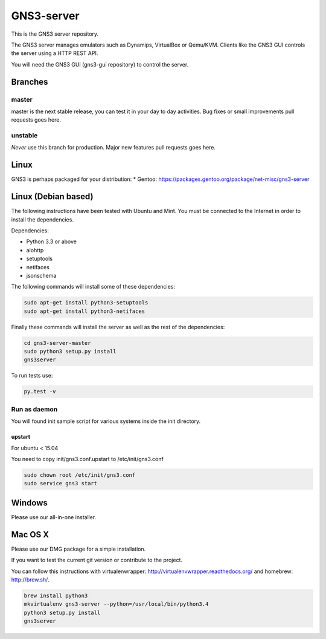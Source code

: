 GNS3-server
===========

.. image:: https://travis-ci.org/GNS3/gns3-server.svg?branch=master
    :target: https://travis-ci.org/GNS3/gns3-server

.. image:: https://img.shields.io/pypi/v/gns3-server.svg
    :target: https://pypi.python.org/pypi/gns3-server

This is the GNS3 server repository.

The GNS3 server manages emulators such as Dynamips, VirtualBox or Qemu/KVM.
Clients like the GNS3 GUI controls the server using a HTTP REST API.

You will need the GNS3 GUI (gns3-gui repository) to control the server.

Branches
--------

master
******
master is the next stable release, you can test it in your day to day activities.
Bug fixes or small improvements pull requests goes here.

unstable
********
*Never* use this branch for production. Major new features pull requests goes here. 

Linux
-----

GNS3 is perhaps packaged for your distribution:
* Gentoo: https://packages.gentoo.org/package/net-misc/gns3-server


Linux (Debian based)
--------------------

The following instructions have been tested with Ubuntu and Mint.
You must be connected to the Internet in order to install the dependencies.

Dependencies:

- Python 3.3 or above
- aiohttp
- setuptools
- netifaces
- jsonschema

The following commands will install some of these dependencies:

.. code:: bash

   sudo apt-get install python3-setuptools
   sudo apt-get install python3-netifaces

Finally these commands will install the server as well as the rest of the dependencies:

.. code:: bash

   cd gns3-server-master
   sudo python3 setup.py install
   gns3server

To run tests use:

.. code:: bash

   py.test -v


Run as daemon 
***************

You will found init sample script for various systems
inside the init directory.

upstart
~~~~~~~

For ubuntu < 15.04

You need to copy init/gns3.conf.upstart to /etc/init/gns3.conf

.. code:: bash

    sudo chown root /etc/init/gns3.conf
    sudo service gns3 start


Windows
-------

Please use our all-in-one installer.

Mac OS X
--------

Please use our DMG package for a simple installation.

If you want to test the current git version or contribute to the project.

You can follow this instructions with virtualenwrapper: http://virtualenvwrapper.readthedocs.org/
and homebrew: http://brew.sh/.

.. code:: bash

   brew install python3
   mkvirtualenv gns3-server --python=/usr/local/bin/python3.4
   python3 setup.py install
   gns3server


